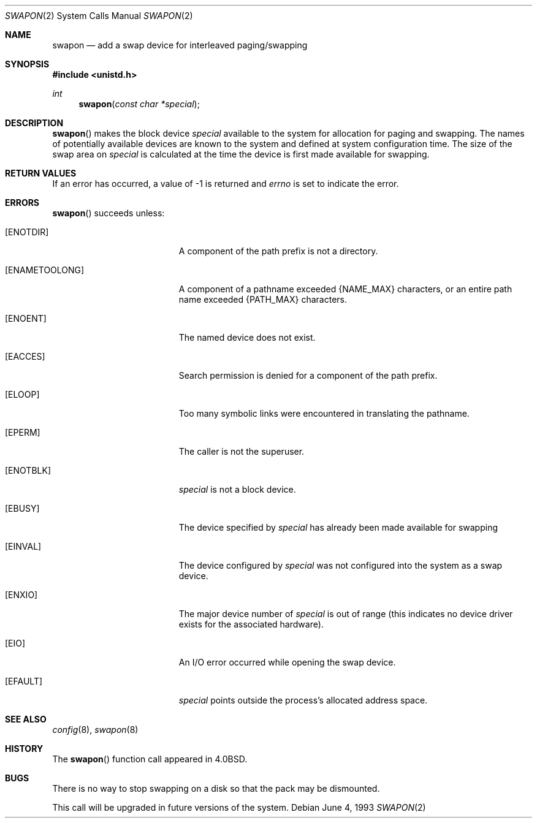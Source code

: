 .\"	$OpenBSD: src/lib/libc/sys/Attic/swapon.2,v 1.10 2003/06/02 09:21:32 jmc Exp $
.\"	$NetBSD: swapon.2,v 1.7 1995/02/27 12:38:21 cgd Exp $
.\"
.\" Copyright (c) 1980, 1991, 1993
.\"	The Regents of the University of California.  All rights reserved.
.\"
.\" Redistribution and use in source and binary forms, with or without
.\" modification, are permitted provided that the following conditions
.\" are met:
.\" 1. Redistributions of source code must retain the above copyright
.\"    notice, this list of conditions and the following disclaimer.
.\" 2. Redistributions in binary form must reproduce the above copyright
.\"    notice, this list of conditions and the following disclaimer in the
.\"    documentation and/or other materials provided with the distribution.
.\" 3. All advertising materials mentioning features or use of this software
.\"    must display the following acknowledgement:
.\"	This product includes software developed by the University of
.\"	California, Berkeley and its contributors.
.\" 4. Neither the name of the University nor the names of its contributors
.\"    may be used to endorse or promote products derived from this software
.\"    without specific prior written permission.
.\"
.\" THIS SOFTWARE IS PROVIDED BY THE REGENTS AND CONTRIBUTORS ``AS IS'' AND
.\" ANY EXPRESS OR IMPLIED WARRANTIES, INCLUDING, BUT NOT LIMITED TO, THE
.\" IMPLIED WARRANTIES OF MERCHANTABILITY AND FITNESS FOR A PARTICULAR PURPOSE
.\" ARE DISCLAIMED.  IN NO EVENT SHALL THE REGENTS OR CONTRIBUTORS BE LIABLE
.\" FOR ANY DIRECT, INDIRECT, INCIDENTAL, SPECIAL, EXEMPLARY, OR CONSEQUENTIAL
.\" DAMAGES (INCLUDING, BUT NOT LIMITED TO, PROCUREMENT OF SUBSTITUTE GOODS
.\" OR SERVICES; LOSS OF USE, DATA, OR PROFITS; OR BUSINESS INTERRUPTION)
.\" HOWEVER CAUSED AND ON ANY THEORY OF LIABILITY, WHETHER IN CONTRACT, STRICT
.\" LIABILITY, OR TORT (INCLUDING NEGLIGENCE OR OTHERWISE) ARISING IN ANY WAY
.\" OUT OF THE USE OF THIS SOFTWARE, EVEN IF ADVISED OF THE POSSIBILITY OF
.\" SUCH DAMAGE.
.\"
.\"     @(#)swapon.2	8.1 (Berkeley) 6/4/93
.\"
.Dd June 4, 1993
.Dt SWAPON 2
.Os
.Sh NAME
.Nm swapon
.Nd add a swap device for interleaved paging/swapping
.Sh SYNOPSIS
.Fd #include <unistd.h>
.Ft int
.Fn swapon "const char *special"
.Sh DESCRIPTION
.Fn swapon
makes the block device
.Fa special
available to the system for allocation for paging and swapping.
The names of potentially available devices are known to the system and
defined at system configuration time.
The size of the swap area on
.Fa special
is calculated at the time the device is first made available for swapping.
.Sh RETURN VALUES
If an error has occurred, a value of \-1 is returned and
.Va errno
is set to indicate the error.
.Sh ERRORS
.Fn swapon
succeeds unless:
.Bl -tag -width Er
.It Bq Er ENOTDIR
A component of the path prefix is not a directory.
.It Bq Er ENAMETOOLONG
A component of a pathname exceeded
.Dv {NAME_MAX}
characters, or an entire path name exceeded
.Dv {PATH_MAX}
characters.
.It Bq Er ENOENT
The named device does not exist.
.It Bq Er EACCES
Search permission is denied for a component of the path prefix.
.It Bq Er ELOOP
Too many symbolic links were encountered in translating the pathname.
.It Bq Er EPERM
The caller is not the superuser.
.It Bq Er ENOTBLK
.Fa special
is not a block device.
.It Bq Er EBUSY
The device specified by
.Fa special
has already been made available for swapping
.It Bq Er EINVAL
The device configured by
.Fa special
was not configured into the system as a swap device.
.It Bq Er ENXIO
The major device number of
.Fa special
is out of range (this indicates no device driver exists
for the associated hardware).
.It Bq Er EIO
An I/O error occurred while opening the swap device.
.It Bq Er EFAULT
.Fa special
points outside the process's allocated address space.
.El
.Sh SEE ALSO
.Xr config 8 ,
.Xr swapon 8
.Sh HISTORY
The
.Fn swapon
function call appeared in
.Bx 4.0 .
.Sh BUGS
There is no way to stop swapping on a disk so that the pack may be
dismounted.
.Pp
This call will be upgraded in future versions of the system.
